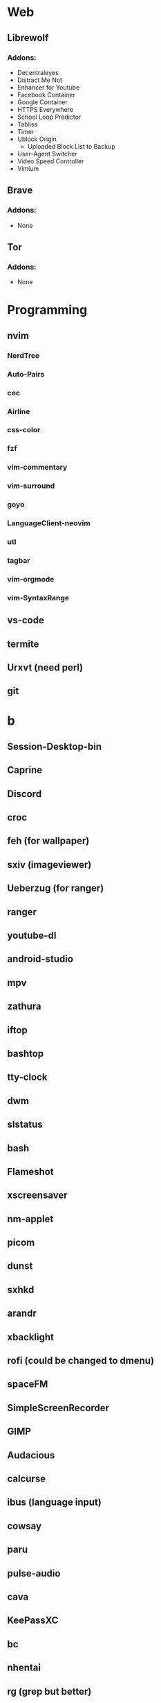 #+TITLE Software List
* Web
** Librewolf
*** Addons:
      - Decentraleyes
      - Distract Me Not
      - Enhancer for Youtube
      - Facebook Container
      - Google Container
      - HTTPS Everywhere
      - School Loop Predictor
      - Tabliss
      - Timer
      - Ublock Origin
            + Uploaded Block List to Backup
      - User-Agent Switcher
      - Video Speed Controller
      - Vimium
** Brave
*** Addons:
      - None
** Tor
*** Addons:
      - None
* Programming
** nvim
*** NerdTree
*** Auto-Pairs
*** coc
*** Airline
*** css-color
*** fzf
*** vim-commentary
*** vim-surround
*** goyo
*** LanguageClient-neovim
*** utl
*** tagbar
*** vim-orgmode
*** vim-SyntaxRange
** vs-code
** termite
** Urxvt (need perl)
** git
* b
** Session-Desktop-bin
** Caprine
** Discord
** croc
** feh (for wallpaper)
** sxiv (imageviewer)
** Ueberzug (for ranger)
** ranger
** youtube-dl
** android-studio
** mpv
** zathura
** iftop
** bashtop
** tty-clock
** dwm
** slstatus
** bash
** Flameshot
** xscreensaver
** nm-applet
** picom
** dunst
** sxhkd
** arandr
** xbacklight
** rofi (could be changed to dmenu)
** spaceFM
** SimpleScreenRecorder
** GIMP
** Audacious
** calcurse
** ibus (language input)
** cowsay
** paru
** pulse-audio
** cava
** KeePassXC
** bc
** nhentai
** rg (grep but better)
** Android Studio
** exa (replacement for ls)
** Clamav (virus detection)
